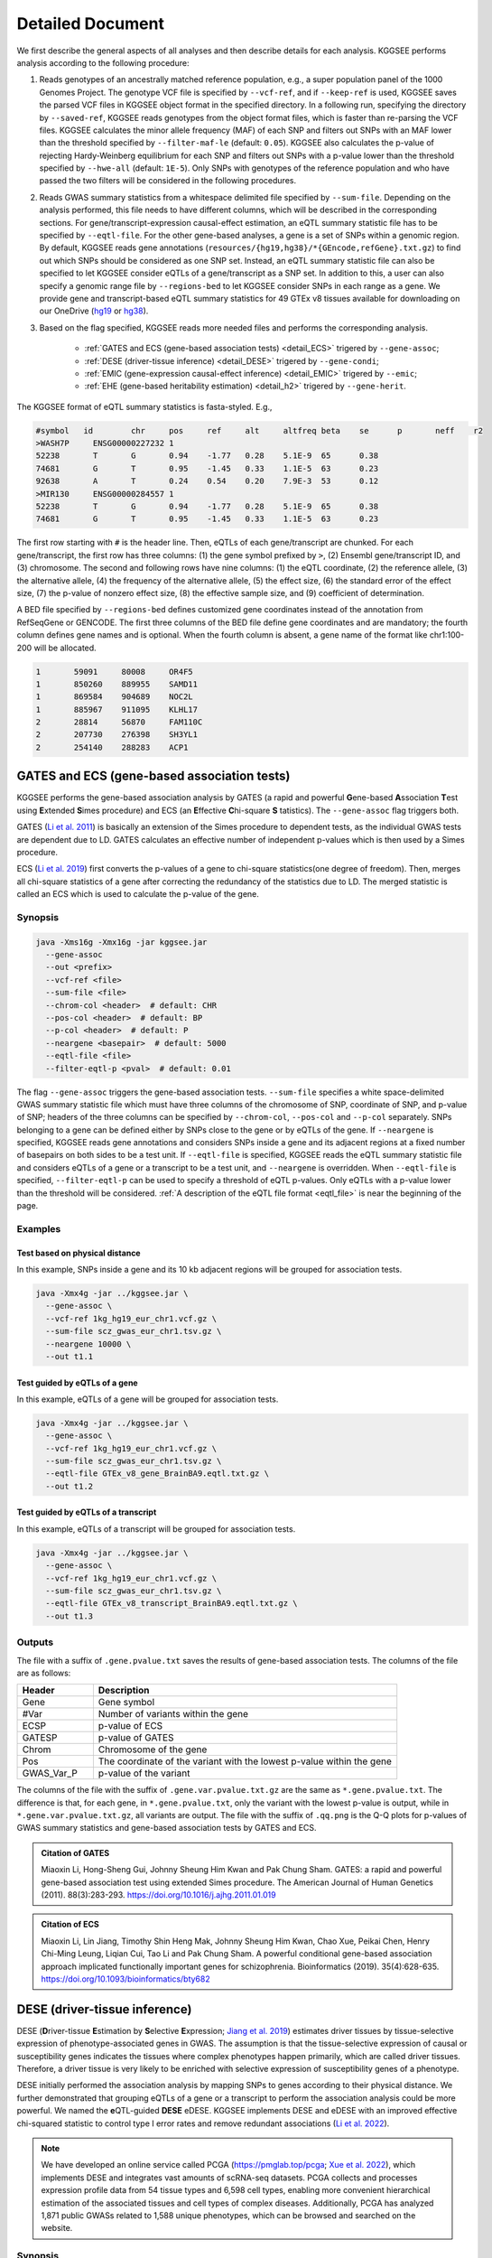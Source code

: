 .. _detailed_document:

=================
Detailed Document
=================

We first describe the general aspects of all analyses and then describe details for each analysis. KGGSEE performs analysis according to the following procedure:

1. Reads genotypes of an ancestrally matched reference population, e.g., a super population panel of the 1000 Genomes Project. The genotype VCF file is specified by ``--vcf-ref``, and if ``--keep-ref`` is used, KGGSEE saves the parsed VCF files in KGGSEE object format in the specified directory. In a following run, specifying the directory by ``--saved-ref``, KGGSEE reads genotypes from the object format files, which is faster than re-parsing the VCF files. KGGSEE calculates the minor allele frequency (MAF) of each SNP and filters out SNPs with an MAF lower than the threshold specified by ``--filter-maf-le`` (default: ``0.05``). KGGSEE also calculates the p-value of rejecting Hardy-Weinberg equilibrium for each SNP and filters out SNPs with a p-value lower than the threshold specified by ``--hwe-all`` (default: ``1E-5``). Only SNPs with genotypes of the reference population and who have passed the two filters will be considered in the following procedures.

2. Reads GWAS summary statistics from a whitespace delimited file specified by ``--sum-file``. Depending on the analysis performed, this file needs to have different columns, which will be described in the corresponding sections. For gene/transcript-expression causal-effect estimation, an eQTL summary statistic file has to be specified by ``--eqtl-file``. For the other gene-based analyses, a gene is a set of SNPs within a genomic region. By default, KGGSEE reads gene annotations (``resources/{hg19,hg38}/*{GEncode,refGene}.txt.gz``) to find out which SNPs should be considered as one SNP set. Instead, an eQTL summary statistic file can also be specified to let KGGSEE consider eQTLs of a gene/transcript as a SNP set. In addition to this, a user can also specify a genomic range file by ``--regions-bed`` to let KGGSEE consider SNPs in each range as a gene. We provide gene and transcript-based eQTL summary statistics for 49 GTEx v8 tissues available for downloading on our OneDrive (`hg19 <https://mailsysueducn-my.sharepoint.com/:f:/g/personal/limiaoxin_mail_sysu_edu_cn/EnhWhqLUNcpOrh6O3enFvCUBRvQ13v2970tcpOnNmmlKyg?e=1jkl06>`_ or `hg38 <https://mailsysueducn-my.sharepoint.com/:f:/g/personal/limiaoxin_mail_sysu_edu_cn/EtWxtqj5HTRHsEw4IiZ9xAMBu9S8Defi67pmL3_rNUjb9w?e=ufFapJ>`_).

3. Based on the flag specified, KGGSEE reads more needed files and performs the corresponding analysis.

    * :ref:`GATES and ECS (gene-based association tests) <detail_ECS>` trigered by ``--gene-assoc``;
    * :ref:`DESE (driver-tissue inference) <detail_DESE>` trigered by ``--gene-condi``;
    * :ref:`EMIC (gene-expression causal-effect inference) <detail_EMIC>` trigered by ``--emic``;
    * :ref:`EHE (gene-based heritability estimation) <detail_h2>` trigered by ``--gene-herit``.


.. _eqtl_file:

The KGGSEE format of eQTL summary statistics is fasta-styled. E.g.,

.. code::

    #symbol   id	chr	pos	ref	alt	altfreq	beta	se	p	neff	r2
    >WASH7P	ENSG00000227232	1
    52238	T	G	0.94	-1.77	0.28	5.1E-9	65	0.38
    74681	G	T	0.95	-1.45	0.33	1.1E-5	63	0.23
    92638	A	T	0.24	0.54	0.20	7.9E-3	53	0.12
    >MIR130	ENSG00000284557	1
    52238	T	G	0.94	-1.77	0.28	5.1E-9	65	0.38
    74681	G	T	0.95	-1.45	0.33	1.1E-5	63	0.23

The first row starting with ``#`` is the header line. Then, eQTLs of each gene/transcript are chunked. For each gene/transcript, the first row has three columns: (1) the gene symbol prefixed by ``>``, (2) Ensembl gene/transcript ID, and (3) chromosome. The second and following rows have nine columns: (1) the eQTL coordinate, (2) the reference allele, (3) the alternative allele, (4) the frequency of the alternative allele, (5) the effect size, (6) the standard error of the effect size, (7) the p-value of nonzero effect size, (8) the effective sample size, and (9) coefficient of determination.

A BED file specified by ``--regions-bed`` defines customized gene coordinates instead of the annotation from RefSeqGene or GENCODE. The first three columns of the BED file define gene coordinates and are mandatory; the fourth column defines gene names and is optional. When the fourth column is absent, a gene name of the format like chr1:100-200 will be allocated.

.. code::

    1       59091     80008     OR4F5
    1       850260    889955    SAMD11
    1       869584    904689    NOC2L
    1       885967    911095    KLHL17
    2       28814     56870     FAM110C
    2       207730    276398    SH3YL1
    2       254140    288283    ACP1


.. _detail_ECS:

GATES and ECS (gene-based association tests)
============================================

KGGSEE performs the gene-based association analysis by GATES (a rapid and powerful **G**\ ene-based **A**\ ssociation **T**\ est using **E**\ xtended **S**\ imes procedure) and ECS (an **E**\ ffective **C**\ hi-square **S** \tatistics). The ``--gene-assoc`` flag triggers both.

GATES (`Li et al. 2011 <https://doi.org/10.1016/j.ajhg.2011.01.019>`_) is basically an extension of the Simes procedure to dependent tests, as the individual GWAS tests are dependent due to LD. GATES calculates an effective number of independent p-values which is then used by a Simes procedure.

ECS (`Li et al. 2019 <https://doi.org/10.1093/bioinformatics/bty682>`_) first converts the p-values of a gene to chi-square statistics(one degree of freedom). Then, merges all chi-square statistics of a gene after correcting the redundancy of the statistics due to LD. The merged statistic is called an ECS which is used to calculate the p-value of the gene. 


Synopsis
--------

.. code:: shell

    java -Xms16g -Xmx16g -jar kggsee.jar
      --gene-assoc
      --out <prefix>
      --vcf-ref <file>
      --sum-file <file>
      --chrom-col <header>  # default: CHR
      --pos-col <header>  # default: BP
      --p-col <header>  # default: P 
      --neargene <basepair>  # default: 5000
      --eqtl-file <file>
      --filter-eqtl-p <pval>  # default: 0.01


The flag ``--gene-assoc`` triggers the gene-based association tests. ``--sum-file`` specifies a white space-delimited GWAS summary statistic file which must have three columns of the chromosome of SNP, coordinate of SNP, and p-value of SNP; headers of the three columns can be specified by ``--chrom-col``, ``--pos-col`` and ``--p-col`` separately. SNPs belonging to a gene can be defined either by SNPs close to the gene or by eQTLs of the gene. If ``--neargene`` is specified, KGGSEE reads gene annotations and considers SNPs inside a gene and its adjacent regions at a fixed number of basepairs on both sides to be a test unit. If ``--eqtl-file`` is specified, KGGSEE reads the eQTL summary statistic file and considers eQTLs of a gene or a transcript to be a test unit, and ``--neargene`` is overridden. When ``--eqtl-file`` is specified, ``--filter-eqtl-p`` can be used to specify a threshold of eQTL p-values. Only eQTLs with a p-value lower than the threshold will be considered. :ref:`A description of the eQTL file format <eqtl_file>` is near the beginning of the page.


Examples
--------


Test based on physical distance
~~~~~~~~~~~~~~~~~~~~~~~~~~~~~~~

In this example, SNPs inside a gene and its 10 kb adjacent regions will be grouped for association tests.

.. code:: shell

      java -Xmx4g -jar ../kggsee.jar \
        --gene-assoc \
        --vcf-ref 1kg_hg19_eur_chr1.vcf.gz \
        --sum-file scz_gwas_eur_chr1.tsv.gz \
        --neargene 10000 \
        --out t1.1


Test guided by eQTLs of a gene
~~~~~~~~~~~~~~~~~~~~~~~~~~~~~~

In this example, eQTLs of a gene will be grouped for association tests.

.. code:: shell

    java -Xmx4g -jar ../kggsee.jar \
      --gene-assoc \
      --vcf-ref 1kg_hg19_eur_chr1.vcf.gz \
      --sum-file scz_gwas_eur_chr1.tsv.gz \
      --eqtl-file GTEx_v8_gene_BrainBA9.eqtl.txt.gz \
      --out t1.2


Test guided by eQTLs of a transcript
~~~~~~~~~~~~~~~~~~~~~~~~~~~~~~~~~~~~

In this example, eQTLs of a transcript will be grouped for association tests.

.. code:: shell

    java -Xmx4g -jar ../kggsee.jar \
      --gene-assoc \
      --vcf-ref 1kg_hg19_eur_chr1.vcf.gz \
      --sum-file scz_gwas_eur_chr1.tsv.gz \
      --eqtl-file GTEx_v8_transcript_BrainBA9.eqtl.txt.gz \
      --out t1.3



Outputs
-------
The file with a suffix of ``.gene.pvalue.txt`` saves the results of gene-based association tests. The columns of the file are as follows:


.. list-table::
    :widths: 1 4
    :header-rows: 1
    :class: tight-table

    * - Header
      - Description
    * - Gene
      - Gene symbol
    * - #Var
      - Number of variants within the gene
    * - ECSP
      - p-value of ECS
    * - GATESP
      - p-value of GATES
    * - Chrom
      - Chromosome of the gene
    * - Pos
      - The coordinate of the variant with the lowest p-value within the gene
    * - GWAS_Var_P
      - p-value of the variant


The columns of the file with the suffix of ``.gene.var.pvalue.txt.gz`` are the same as ``*.gene.pvalue.txt``. The difference is that, for each gene, in ``*.gene.pvalue.txt``, only the variant with the lowest p-value is output, while in ``*.gene.var.pvalue.txt.gz``, all variants are output. The file with the suffix of ``.qq.png`` is the Q-Q plots for p-values of GWAS summary statistics and gene-based association tests by GATES and ECS.


.. admonition:: Citation of GATES

    Miaoxin Li, Hong-Sheng Gui, Johnny Sheung Him Kwan and Pak Chung Sham. GATES: a rapid and powerful gene-based association test using extended Simes procedure. The American Journal of Human Genetics (2011). 88(3):283-293. https://doi.org/10.1016/j.ajhg.2011.01.019


.. admonition:: Citation of ECS

    Miaoxin Li, Lin Jiang, Timothy Shin Heng Mak, Johnny Sheung Him Kwan, Chao Xue, Peikai Chen, Henry Chi-Ming Leung, Liqian Cui, Tao Li and Pak Chung Sham. A powerful conditional gene-based association approach implicated functionally important genes for schizophrenia. Bioinformatics (2019). 35(4):628-635. https://doi.org/10.1093/bioinformatics/bty682


.. _detail_DESE:

DESE (driver-tissue inference)
==============================

DESE (**D**\ river-tissue **E**\ stimation by **S**\ elective **E**\ xpression; `Jiang et al. 2019 <https://doi.org/10.1186/s13059-019-1801-5>`_) estimates driver tissues by tissue-selective expression of phenotype-associated genes in GWAS. The assumption is that the tissue-selective expression of causal or susceptibility genes indicates the tissues where complex phenotypes happen primarily, which are called driver tissues. Therefore, a driver tissue is very likely to be enriched with selective expression of susceptibility genes of a phenotype. 

DESE initially performed the association analysis by mapping SNPs to genes according to their physical distance. We further demonstrated that grouping eQTLs of a gene or a transcript to perform the association analysis could be more powerful. We named the **e**\ QTL-guided **DESE** eDESE. KGGSEE implements DESE and eDESE with an improved effective chi-squared statistic to control type I error rates and remove redundant associations (`Li et al. 2022 <https://doi.org/10.7554/eLife.70779>`_).

.. note::
    We have developed an online service called PCGA (https://pmglab.top/pcga; `Xue et al. 2022 <https://doi.org/10.1093/nar/gkac425>`_), which implements DESE and integrates vast amounts of scRNA-seq datasets. PCGA collects and processes expression profile data from 54 tissue types and 6,598 cell types, enabling more convenient hierarchical estimation of the associated tissues and cell types of complex diseases. Additionally, PCGA has analyzed 1,871 public GWASs related to 1,588 unique phenotypes, which can be browsed and searched on the website.


Synopsis
--------

.. code:: shell

    java -Xms16g -Xmx16g -jar kggsee.jar
      --gene-condi
      --out <prefix>
      --vcf-ref <file>
      --sum-file <file>
      --chrom-col <header>  # default: CHR
      --pos-col <header>  # default: BP
      --p-col <header>  # default: P 
      --neargene <both-sides-bp|upstream-bp,downstream-bp>  # default: 5000
      --eqtl-file <file>
      --filter-eqtl-p <pval>  # default: 0.01
      --multiple-testing <bonf|benfdr|fixed>  # default: bonf
      --p-value-cutoff <pval>  # default: 0.05
      --top-gene <number>
      --expression-file <file>
      --geneset-db <cura|cgp|cano|cmop|onto|onco|immu>
      --geneset-file <file>
      --dese-permu-num <number>


The flag ``--gene-condi`` triggers DESE. First, KGGSEE performs gene-based association tests, which is the same as the analyses triggered by ``--gene-assoc``. ``--sum-file`` specifies a white space delimited GWAS summary statistic file which must have three columns of the chromosome of SNP, coordinate of SNP, and p-value of SNP; headers of the three columns can be specified by ``--chrom-col``, ``--pos-col`` and ``--p-col`` separately. SNPs belonging to a gene can be defined either by SNPs close to the gene or by eQTLs of the gene. If ``--neargene`` is specified by one number, KGGSEE reads gene annotations and considers SNPs inside a gene and its adjacent regions at a fixed number of basepairs on both sides to be a test unit. ``--neargene`` can also have two values to set an asymmetric boundary extension, e.g., 5 kb upstream and 15 kb downstream of a gene can be set by ``--neargene 5000,15000``. If ``--eqtl-file`` is specified, eDESE is evoked; KGGSEE reads the eQTL summary statistic file and considers eQTLs of a gene or a transcript to be a test unit, and ``--neargene`` is overridden. When ``--eqtl-file`` is specified, ``--filter-eqtl-p`` can be used to specify a threshold of eQTL p-values. Only eQTLs with a p-value lower than the threshold will be considered. :ref:`A description of the eQTL file format <eqtl_file>` is near the beginning of the page.

Second, after the gene-based association tests, significant genes by ECS are retained for fine-mapping. ``--multiple-testing`` specifies the method for multiple testing correction: ``bonf`` denotes Bonferroni correction; ``benfdr`` denotes Benjamini–Hochberg FDR; ``fixed`` denotes no correction. ``--p-value-cutoff`` specifies the threshold of the adjusted p-value. ``--top-gene`` specifies the maximum number of genes retained for fine-mapping. So, only genes (no more than the specified maximum number) with adjusted p-values lower than the specified threshold are retained for fine-mapping. Then, KGGSEE reads the expression file specified by ``--expression-file`` and performs iterative estimation of driver tissues. When ``--dese-permu-num`` is omitted, only unadjusted p-values are output. The unadjusted p-values are inflated due to selection bias in the iterations, which is only valid for tissue prioritization. For phenotype-tissue association tests, add ``--dese-permu-num 100`` for an adjustment by 100 permutations for selection bias and multiple testing.

Finally, if ``--geneset-db`` is specified, KGGSEE tests if the conditional significant genes are enriched in gene sets of `MSigDB <http://www.gsea-msigdb.org/gsea/msigdb/index.jsp>`_. The abbreviations of gene sets are as follows:

    | ``cura``: C2. curated gene sets;
    | ``cgp`` : C2. chemical and genetic perturbations;
    | ``cano``: C2. canonical pathways;
    | ``cmop``: C4. computational gene sets;
    | ``onto``: C5. ontology gene sets;
    | ``onco``: C6. oncogenic signature gene sets;
    | ``immu``: C7. immunologic signature gene sets.

Customized gene sets for enrichment tests can be specified by ``--geneset-file``. Please refer to ``resources/*.symbols.gmt.gz`` under the KGGSEE directory for file formats.


Expression files should be tab-delimitated. The first column is gene/transcript IDs. The IDs should be Ensembl gene IDs, Ensembl transcript IDs, or HGNC symbols. The version of Ensembl IDs will be trimmed by KGGSEE. For transcript-level expression profile,  a transcript label should be an Ensembl transcript ID and an ID of another type joint by ``:``.  Headers of the same tissue must have the same prefix. Headers of mean values must end with ``.mean``. Headers of SEs must end with ``.SE``. All SE values must be positive. The following columns are means and SEs of expression levels of genes or transcripts in multiple tissues. A gene-level expression file looks like this:

.. _expression_file:

.. code::

    Name               Tissue1.mean   Tissue1.SE     Tissue2.mean   Tissue2.SE     ...
    ENSG00000223972    0.0038016      0.00036668     0.0045709      0.00046303     ...
    ENSG00000227232    1.9911         0.030021       1.8841         0.040247       ...
    ENSG00000278267    0.00049215     0.00010645     0.00036466     9.2944E-05     ...
    ENSG00000243485    0.0047772      0.00038018     0.0067897      0.00074318     ...
    ENSG00000237613    0.0030462      0.00027513     0.0030465      0.00031694     ...
    ENSG00000268020    0.011766       0.00061769     0.013409       0.0011429      ...
    ENSG00000240361    0.017913       0.00093294     0.021833       0.001556       ...


A transcript-level expression file looks like this:

.. code:: 

    Name                               Tissue1.mean   Tissue1.SE     Tissue2.mean   Tissue2.SE     ...
    ENST00000373020:ENSG00000000003    35.06          0.52271        35.725         0.66812        ...
    ENST00000494424:ENSG00000000003    0.0034329      0.001209       0.0016207      0.0006441      ...
    ENST00000496771:ENSG00000000003    1.0462         0.019697       1.1043         0.02552        ...
    ENST00000612152:ENSG00000000003    2.5764         0.041124       2.4045         0.043626       ...
    ENST00000614008:ENSG00000000003    0.42826        0.01346        0.41354        0.01551        ...
    ENST00000373031:ENSG00000000005    15.215         0.58333        9.5993         0.49941        ...
    ENST00000485971:ENSG00000000005    1.0715         0.04074        1.1209         0.052269       ...


Examples
--------

DESE based on physical distance (eDESE:dist)
~~~~~~~~~~~~~~~~~~~~~~~~~~~~~~~~~~~~~~~~~~~~

In this example, SNPs inside a gene and its 10 kb adjacent regions will be considered as belonging to a gene. Significant genes by ECS with Bonferroni-adjusted p<0.05 will be retained for fine-mapping. Adjustment for selection bias and multiple testing will be carried out by 100 permutations. 

.. code:: shell

    java -Xmx4g -jar ../kggsee.jar \
      --db-gene refgene,gencode \
      --only-hgnc-gene \
      --gene-condi \
      --vcf-ref 1kg_hg19_eur_chr1.vcf.gz \
      --sum-file scz_gwas_eur_chr1.tsv.gz \
      --neargene 10000 \
      --multiple-testing bonf \
      --p-value-cutoff 0.05 \
      --expression-file GTEx_v8_TMM.gene.meanSE.txt.gz \
      --dese-permu-num 100 \
      --out geneAssoc


DESE guided by eQTLs (eDESE:gene and eDESE:isoform)
~~~~~~~~~~~~~~~~~~~~~~~~~~~~~~~~~~~~~~~~~~~~~~~~~~~

To perform conditional gene-based association analysis using another two different strategies to map variants to genes, i.e., gene-level and isoform-level eQTLs (also are variants). The two strategies correspond to two models, i.e., eDESE:gene and eDESE:isoform, respectively.

eDESE:gene

.. code:: shell

    java -Xmx4g -jar ../kggsee.jar \
      --db-gene refgene,gencode \
      --only-hgnc-gene \
      --gene-condi \
      --vcf-ref 1kg_hg19_eur_chr1.vcf.gz \
      --sum-file scz_gwas_eur_chr1.tsv.gz \
      --eqtl-file GTEx_v8_gene_BrainBA9.eqtl.txt.gz \
      --filter-eqtl-p 0.01 \
      --multiple-testing bonf \
      --p-value-cutoff 0.05 \
      --expression-file GTEx_v8_TMM.gene.meanSE.txt.gz \
      --out geneAssoceQTL

eDESE:isoform

.. code:: shell

    java -Xmx4g -jar ../kggsee.jar \
      --db-gene refgene,gencode \
      --only-hgnc-gene \
      --gene-condi \
      --vcf-ref 1kg_hg19_eur_chr1.vcf.gz \
      --sum-file scz_gwas_eur_chr1.tsv.gz \
      --eqtl-file GTEx_v8_transcript_BrainBA9.eqtl.txt.gz \
      --filter-eqtl-p 0.01 \
      --multiple-testing bonf \
      --p-value-cutoff 0.05 \
      --expression-file GTEx_v8_TMM.transcript.meanSE.txt.gz \
      --out geneAssocIsoformeQTL

DESE for drug repositioning
~~~~~~~~~~~~~~~~~~~~~~~~~~~

In this example, ``--expression-file`` specifies a customized file of the drug-induced gene-expression fold-change profile of which the format is the same as :ref:`the gene expression file <expression_file>`. DESE estimates the selective drug perturbation effect on the phenotype-associated genes' expression to aid the drug repositioning for complex diseases.


.. code:: shell

    java -Xmx10g -jar ../kggsee.jar \
      --db-gene refgene \
      --only-hgnc-gene \
      --gene-condi \
      --vcf-ref 1kg_hg19_eur_chr1.vcf.gz \
      --sum-file scz_gwas_eur_chr1.tsv.gz \
      --neargene 5000 \
      --multiple-testing bonf \
      --p-value-cutoff 0.05 \
      --expression-file drug-induced_expression_change_profile \
      --dese-permu-num 100 \
      --out Selective_Perturbed_Drugs


Outputs
-------
The three files with suffixes of ``.gene.pvalue.txt``, ``.gene.var.pvalue.txt.gz``, and ``.qq.png`` are the same as their counterparts output by :ref:`Gene-based association tests <detail_ECS>`.

In addition, results of conditional gene-based association tests are saved in a file with a suffix of ``.finemapping.gene.ecs.txt``. The columns of the file are as follows:

.. list-table::
    :widths: 1 4
    :header-rows: 1
    :class: tight-table

    * - Header
      - Description
    * - Gene
      - Gene symbol
    * - Chrom
      - Chromosome of the gene
    * - StartPos
      - Start position of the gene
    * - EndPos
      - End position of the gene
    * - #Var
      - Number of variants within the gene
    * - Group
      - LD group number. Conditional ECS tests were performed for genes within the same LD group.
    * - ECSP
      - p-value of ECS
    * - CondiECSP
      - p-value of conditional gene-based association tests by conditional ECS
    * - GeneScore
      - The gene's selective expression score in all tissues. A gene with a high score will be given higher priority to enter the conditioning procedure.


Results of phenotype-tissue associations are saved in a file with a suffix of ``.celltype.txt``. The columns of the file are as follows:

.. list-table::
    :widths: 1 4
    :header-rows: 1
    :class: tight-table

    * - Header
      - Description
    * - TissueName
      - Name of the tissue being tested
    * - p
      - This is a Wilcoxon rank-sum test which tests whether the selective expression median of the phenotype-associated genes is significantly higher than that of other genes in an interrogated tissue. The unadjusted p-values are inflated due to selection bias in the iterations and are only valid for tissue prioritizations
    * - BHFDRq
      - The Benjamini-Hochberg adjusted p-values are adjusted by permutations for selection bias and multiple testing and are valid for hypothesis tests.


If ``--geneset-db`` or ``--geneset-file`` is specified, results of enrichment tests are saved in a file with a suffix of ``.geneset.txt``. The columns of the file are as follows:

.. list-table::
    :widths: 1 2
    :header-rows: 1
    :class: tight-table


    * - Header
      - Description
    * - GeneSet_ID
      - Gene-set ID in the first column of the gene-set file
    * - Enrichment_PValue_Hypergeometric
      - p-values of the hypergeometric tests.
    * - IsSignificant_Hypergeometric
      - If the conditional significant genes are significantly enriched in the gene set.
    * - Total_GeneSet_Gene#
      - The total number of genes in the gene set.
    * - GeneSet_URL
      - Gene-set URL in the second column of the gene-set file
    * - Gene_PValue
      - p-values of conditional significant genes within the gene set.


.. admonition:: Citation of DESE

    Lin Jiang, Chao Xue, Sheng Dai, Shangzhen Chen, Peikai Chen, Pak Chung Sham, Haijun Wang and Miaoxin Li. DESE: estimating driver tissues by selective expression of genes associated with complex diseases or traits. Genome Biology (2019). 20(1):1-19. https://doi.org/10.1186/s13059-019-1801-5


.. admonition:: Citation of eDESE

    Xiangyi Li, Lin Jiang, Chao Xue, Mulin Jun Li and Miaoxin Li. A conditional gene-based association framework integrating isoform-level eQTL data reveals new susceptibility genes for schizophrenia. Elife (2022). 10:e70779. https://doi.org/10.7554/elife.70779


.. admonition:: Citation of the enrichment analysis

    Hongsheng Gui, Johnny S. Kwan, Pak C. Sham, Stacey S. Cherny and Miaoxin Li. Sharing of Genes and Pathways Across Complex Phenotypes: A Multilevel Genome-Wide Analysis. Genetics (2017). 206(3):1601–1609. https://doi.org/10.1534/genetics.116.198150


.. _detail_EMIC:

EMIC (gene-expression causal-effect inference)
==============================================

EMIC (**E**\ ffective-median-based **M**\ endelian randomization framework for **I**\ nferring the **C**\ ausal genes of complex phenotypes) inferences gene expressions' causal effect on a complex phenotype with dependent expression quantitative loci by a robust median-based Mendelian randomization. The effective-median method solved the high false-positive issue in the existing MR methods due to either correlation among instrumental variables or noises in approximated linkage disequilibrium (LD). EMIC can further perform a pleiotropy fine-mapping analysis to remove possible false-positive estimates (`Jiang et al. 2022 <https://doi.org/10.1016/j.ajhg.2022.04.004>`_).


Synopsis
--------

.. code:: shell

    java -Xms16g -Xmx16g -jar kggsee.jar
      --emic
      --out <prefix>
      --vcf-ref <file>
      --sum-file <file>
      --chrom-col <header>  # default: CHR
      --pos-col <header>  # default: BP
      --a1-col <header>  # default: A1
      --a2-col <header>  # default: A2
      --freq-a1-col <header>  # default: FRQ_U
      --beta-col <header>
      --beta-type <0|1|2>
      --se-col <header>  # default: SE
      --eqtl-file <file>
      --filter-eqtl-p <pval>  # default: 1E-4
      --ld-pruning-mr  <r2>  # default: 0.5
      --emic-pfm-p <pval>  # default: 2.5E-6
      --emic-plot-p <pval>  # default: 2.5E-3


When performing EMIC (triggered by ``--emic``), a GWAS summary statistic file (specified by ``--sum-file``) and an eQTL summary statistic file (specified by ``eqtl-file``) are needed. The GWAS summary statistic file must have columns of SNP coordinates (specified by ``--chrom-col`` and ``--pos-col``), the two alleles (specified by ``--a1-col`` and ``--a2-col``), frequencies of the allele specified by ``--a1-col`` (specified by ``--freq-a1-col``), the effect sizes and its standard errors (specified by ``--beta-col`` and ``--se-col``). The type of effect sizes is specified by ``--beta-type`` (``0`` for the linear regression coefficients of a quantitative phenotype; ``1`` for the logarithm of odds ratio or logistic regression coefficient of a qualitative phenotype; ``2`` for an odds ratio of a qualitative phenotype). ``--filter-eqtl-p`` specifies the p-value threshold of eQTLs; only eQTLs with a p-value lower than the threshold will be considered; we note here that the default value is ``1E-4`` for EMIC, which is different from the other analyses. ``--ld-pruning-mr`` specifies the threshold of LD coefficient when pruning variants; for each gene or transcript, eQTLs with LD coefficients higher than the threshold will be pruned. ``--emic-pfm-p`` specifies the p-value threshold to further perform an EMIC pleiotropy fine-mapping (EMIC-PFM) analysis; if the EMIC p-value of a gene is lower than the threshold, an EMIC-PFM will be performed to control the false-positive caused by pleiotropy. ``--emic-plot-p`` specifies the p-value threshold for plotting a scatter plot; genes with an EMIC p-value lower than the threshold will be plotted. :ref:`A description of the eQTL file format <eqtl_file>` is near the beginning of the page.


Examples
--------

Gene-expression causal-effect inference
~~~~~~~~~~~~~~~~~~~~~~~~~~~~~~~~~~~~~~~

This is an example of gene-level EMIC. Only eQTLs with a p-value lower than 1E-6 will be considered IVs. Genes with a p-value of EMIC lower than 0.05 will also undergo EMIC-PFM. Genes with a p-value of EMIC lower than 0.01 will be plotted.

.. code:: shell

    java -Xmx4g -jar ../kggsee.jar \
      --sum-file scz_gwas_eur_chr1.tsv.gz \
      --vcf-ref 1kg_hg19_eur_chr1.vcf.gz \
      --eqtl-file GTEx_v8_gene_BrainBA9.eqtl.txt.gz \
      --beta-col OR \
      --beta-type 2 \
      --emic \
      --filter-eqtl-p 1e-6 \
      --emic-pfm-p 0.05 \
      --emic-plot-p 0.01 \
      --out t3.1


Transcript-expression causal-effect inference
~~~~~~~~~~~~~~~~~~~~~~~~~~~~~~~~~~~~~~~~~~~~~

This is an example of transcript-level EMIC. Only eQTLs with a p-value lower than 1E-6 will be considered IVs. Transcripts with a p-value of EMIC lower than 0.05 will also undergo EMIC-PFM. Transcripts with a p-value of EMIC lower than 0.01 will be plotted.

.. code:: shell

    java -Xmx4g -jar ../kggsee.jar \
      --sum-file scz_gwas_eur_chr1.tsv.gz \
      --vcf-ref 1kg_hg19_eur_chr1.vcf.gz \
      --eqtl-file GTEx_v8_transcript_BrainBA9.eqtl.txt.gz \
      --beta-col OR \
      --beta-type 2 \
      --emic \
      --filter-eqtl-p 1e-6 \
      --emic-pfm-p 0.05 \
      --emic-plot-p 0.01 \
      --out t3.2


Outputs
-------
The numeric results of EMIC are saved in a file with a suffix of ``.emic.gene.txt``. There are nine columns in the file:

.. list-table::
    :widths: 1 4
    :header-rows: 1
    :class: tight-table

    * - Header
      - Description
    * - Gene
      - The gene symbol
    * - #Var
      - Number of IVs within the gene
    * - minP_EMIC
      - p-value of EMIC. When a transcript-level EMIC is performed, this is the minimum p-value among all transcripts of the gene.
    * - Details_EMIC
      - Detailed results of EMIC-PFM separated by semicolons. Each result has four components in brackets: the number of IVs, the causal effect estimate and its standard error, and the p-value. When a transcript-level EMIC is performed, results for each transcript are listed.
    * - Chrom
      - Chromosome of the gene
    * - Pos
      - The coordinate of the IV with the lowest GWAS p-value
    * - GWAS_Var_P
      - GWAS p-value of the IV
    * - GWAS_Var_Beta
      - The phenotype association effect size of the IV
    * - GWAS_Var_SE
      - Standard error of the effect size

The numeric results of EMIC-PFM are saved in a file with a suffix of ``.emic.gene.PleiotropyFinemapping.txt``. Only genes with a p-value lower than the threshold specified by ``--emic-pfm-p`` are saved. The file has thirteen columns, of which nine are the same as columns of ``*.emic.gene.txt``. The other four columns are:


.. list-table::
    :widths: 1 4
    :header-rows: 1
    :class: tight-table

    * - Header
      - Description
    * - Group
      - IDs of a group of genes that share eQTLs.
    * - minP_EMIC_PFM
      - p-value of EMIC-PFM. When a transcript-level EMIC-PFM is performed, this is the minimum p-value among all transcripts of the gene.
    * - DetailsEMIC_PFM
      - Detailed results of EMIC-PFM separated by semicolons. Each result has four components in brackets: the number of IVs, the causal effect estimate and its standard error, and the p-value. When a transcript-level EMIC-PFM is performed, results for each transcript are listed.
    * - CochransQ
      - The p-value of an extended Cochran's Q test. The significance (p<1E-3) means that the causal effect is more likely to be false-positive. At this point, KGGSEE excludes its eQTLs which are also the eQTLs of other significant genes, and redoes EMIC. In this case, results in the columns of minP_EMIC_PFM and DetailsEMIC_PFM will be different from those in the columns of minP_EMIC and Details_EMIC.


The columns of the file with a suffix of ``.emic.gene.var.tsv.gz`` are the same as ``*.emic.gene.txt``. The difference is that, for each gene, in ``*.emic.gene.txt``, only the eQTL with the lowest GWAS p-value is output, while in ``*.emic.gene.var.tsv.gz``, all eQTLs are output. The file with a suffix of ``.qq.png`` saves the Q-Q plot for GWAS p-values of IVs. The file with a suffix of ``.emic.qq.png`` saves the Q-Q plot for EMIC p-values. The file with the suffix of ``.scatterplots.emic.pdf`` saves the scatter plots of genetic association with gene expression. Each gene with an EMIC p-value lower than the threshold specified by ``--emic-plot-p`` is saved on a separate page of the PDF. A filled rectangle on the plots denotes an IV. The red rectangle denotes the most significant GWAS variant among all the IVs of a gene. The slope of the line represents the estimated causal effect. The color of an IV denotes the degree of the LD between the IV and the most significant GWAS variant. The error bars in the rectangles denote the standard errors of the coefficient estimates. The file with the suffix of ``..scatterplots.emic.txt`` saves the numeric results of the scatter plots. For each gene, the first line is the gene ID after ``>`` which is followed the estimated causal effect size (``Eff.=``) and the p-value (``p=``). Then, a table of the information of each IV is shown:


.. list-table::
    :widths: 1 4
    :header-rows: 1
    :class: tight-table

    * - Header
      - Description
    * - BP
      - The coordinate of the IV
    * - ExpBeta
      - The effect size of the IV to the expression
    * - ExpBetaSE
      - The SE of ExpBeta
    * - TraitBeta
      - The effect size of the IV to the trait. It is the linear regression coefficient for a quantitative trait; it is the logistic regression coefficient or the natural logarithm of the odds ratio for a dichotomous trait, which is depending on the value of ``--beta-type``.
    * - TraitBetaSE
      - The SE of TraitBeta


After the table, the LD coefficient matrix of the IVs is shown.



.. admonition:: Citation of EMIC

    Lin Jiang, Lin Miao, Guorong Yi, Xiangyi Li, Chao Xue, Mulin Jun Li, Hailiang Huang and Miaoxin Li. Powerful and robust inference of causal genes of complex phenotypes with dependent expression quantitative loci by a novel median-based Mendelian randomization. The American Journal of Human Genetics (2022). 109(5):838-856. https://doi.org/10.1016/j.ajhg.2022.04.004


.. _detail_h2:

EHE (gene-based heritability estimation)
========================================

This analysis estimates the heritability of each gene and performs gene-based association tests at the same time (`Miao et al. 2023 <https://doi.org/10.1016/j.ajhg.2023.08.006>`_).


Synopsis
--------

.. code:: shell

    java -Xms16g -Xmx16g -jar kggsee.jar
      --gene-herit
      --out <prefix>
      --vcf-ref <file>
      --sum-file <file>
      --chrom-col <header>  # default: CHR
      --pos-col <header>  # default: BP
      --p-col <header>  # default: P
      --nmiss-col <header>
      --case-col <header>
      --control-col <header>
      --prevalence <value>  # default: 0.01
      --neargene <basepair>  # default: 5000
      --eqtl-file <file>
      --filter-eqtl-p <pval>  # default: 0.01
      --gene-condi


``--gene-herit`` triggers gene-based association tests and estimation of gene heritability. ``--sum-file`` specifies a white space delimited GWAS summary statistic file which must have three columns of the chromosome of SNP, coordinate of SNP, and p-value of SNP; headers of the three columns can be specified by ``--chrom-col``, ``--pos-col`` and ``--p-col`` separately. In addition, for quantitative phenotype, a column of sample sizes is needed, and its header is specified by ``--nmiss-col``; for qualitative phenotype, two columns of case sample sizes and control sample sizes are needed, and their header is specified by ``--case-col`` and ``--control-col`` separately. SNPs belonging to a gene can be defined either by SNPs close to the gene or by eQTLs of the gene. If ``--neargene`` is specified, KGGSEE reads gene annotations and considers SNPs inside a gene and its adjacent regions at a fixed number of basepairs on both sides to be a test unit. If ``--eqtl-file`` is specified, KGGSEE reads the eQTL summary statistic file and considers eQTLs of a gene or a transcript to be a test unit, and ``--neargene`` is overridden. When ``--eqtl-file`` is specified, ``--filter-eqtl-p`` can be used to specify a threshold of eQTL p-values. Only eQTLs with a p-value lower than the threshold will be considered. When ``--gene-condi`` is specified, KGGSEE also calculates the conditional heritability of genes, and the flags of ``--multiple-testing``, ``--p-value-cutoff``, ``--top-gene`` and ``--expression-file`` have the same meaning as in :ref:`DESE <detail_DESE>`. :ref:`A description of the eQTL file format <eqtl_file>` is near the beginning of the page.


Examples
--------

Gene heritability based on physical distance
~~~~~~~~~~~~~~~~~~~~~~~~~~~~~~~~~~~~~~~~~~~~

In this example, SNPs inside a gene and its 10 kb adjacent regions will be grouped to estimate heritability. The prevalence of affected individuals is set to 0.01.

.. code:: shell

    java -Xmx4g -jar ../kggsee.jar \
      --gene-herit \
      --prevalence 0.01 \
      --vcf-ref 1kg_hg19_eur_chr1.vcf.gz \
      --sum-file scz_gwas_eur_chr1.tsv.gz \
      --case-col Nca \
      --control-col Nco \
      --neargene 10000 \
      --out t4.1

.. note::
    When ``--case-col`` and ``--control-col`` are specified, KGGSEE will regard the input as summary statistics from case/control samples and automatically adjust for the disease prevalence. On the other hand, if the ``--nmiss-col`` is specified, KGGSEE will regard the input as summary statistics for a quantitative trait.


Gene heritability guided by eQTLs
~~~~~~~~~~~~~~~~~~~~~~~~~~~~~~~~~

In this example, eQTLs of a gene will be grouped to estimate heritability.

.. code:: shell

    java -Xmx4g -jar ../kggsee.jar \
      --gene-herit \
      --vcf-ref 1kg_hg19_eur_chr1.vcf.gz \
      --sum-file scz_gwas_eur_chr1.tsv.gz \
      --case-col Nca \
      --control-col Nco \
      --eqtl-file GTEx_v8_gene_BrainBA9.eqtl.txt.gz \
      --out t4.2


Transcript heritability guided by eQTLs
~~~~~~~~~~~~~~~~~~~~~~~~~~~~~~~~~~~~~~~

In this example, eQTLs of a transcript will be grouped to estimate heritability.

.. code:: shell

    java -Xmx4g -jar ../kggsee.jar \
      --gene-herit \
      --vcf-ref 1kg_hg19_eur_chr1.vcf.gz \
      --sum-file scz_gwas_eur_chr1.tsv.gz \
      --case-col Nca \
      --control-col Nco \
      --eqtl-file GTEx_v8_transcript_BrainBA9.eqtl.txt.gz \
      --out t4.3
    

Gene's conditional heritability based on physical distance
~~~~~~~~~~~~~~~~~~~~~~~~~~~~~~~~~~~~~~~~~~~~~~~~~~~~~~~~~~

In this example, SNPs inside a gene and its 10 kb adjacent regions will be grouped to estimate heritability. Significant genes by ECS with Bonferroni-adjusted p<0.05 will be retained for fine-mapping and then calculating conditional heritability.

.. code:: shell

    java -Xmx4g -jar ../kggsee.jar \
      --gene-herit \
      --prevalence 0.01 \
      --vcf-ref 1kg_hg19_eur_chr1.vcf.gz \
      --sum-file scz_gwas_eur_chr1.tsv.gz \
      --case-col Nca \
      --control-col Nco \
      --neargene 10000 \
      --multiple-testing bonf \
      --p-value-cutoff 0.05 \
      --expression-file GTEx_v8_TMM.gene.meanSE.txt.gz \
      --out t4.4


Outputs
-------
The file with a suffix of ``.gene.pvalue.txt`` saves the results of gene-based heritability estimates and association tests. The columns of the file are as follows:


.. list-table::
    :widths: 1 4
    :header-rows: 1
    :class: tight-table

    * - Header
      - Description
    * - Gene
      - Gene symbol
    * - #Var
      - Number of variants within the gene
    * - ECSP
      - p-value of ECS
    * - GATESP
      - p-value of GATES
    * - Herit
      - Heritability estimate
    * - HeritSE
      - Standard error of the heritability estimate
    * - Chrom
      - Chromosome of the gene
    * - Pos
      - The coordinate of the variant with the lowest p-value within the gene
    * - GWAS_Var_P
      - p-value of the variant


The columns of the file with the suffix of ``.gene.var.pvalue.txt.gz`` are the same as ``*.gene.pvalue.txt``. The difference is that, for each gene, in ``*.gene.pvalue.txt``, only the variant with the lowest p-value is output, while in ``*.gene.var.pvalue.txt.gz``, all variants are output. The file with the suffix of ``.qq.png`` is the Q-Q plots for p-values of GWAS summary statistics and gene-based association tests by GATES and ECS.


When ``--gene-condi`` is specified, a file with a suffix of ``.finemapping.gene.ecs.txt`` is also output. This file has the following four more columns in addition to its counterpart output by :ref:`DESE <detail_DESE>`.

.. list-table::
    :widths: 1 4
    :header-rows: 1
    :class: tight-table

    * - Header
      - Description
    * - Herit
      - Unconditional heritability estimate
    * - HeritSE
      - Standard error of the unconditional heritability estimate
    * - CondiHerit
      - Conditional heritability estimate
    * - CondiHeritSE
      - Standard error of the conditional heritability estimate


.. admonition:: Citation of EHE

    Lin Miao, Lin Jiang, Bin Tang, Pak Chung Sham and Miaoxin Li. Dissecting the high-resolution genetic architecture of complex phenotypes by accurately estimating gene-based conditional heritability. The American Journal of Human Genetics (2023). 110(9):1534–1548. https://doi.org/10.1016/j.ajhg.2023.08.006

